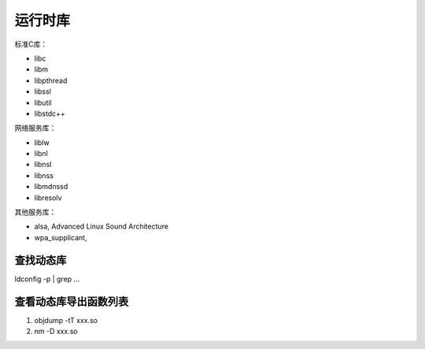 运行时库
===========

标准C库：

- libc
- libm
- libpthread
- libssl
- libutil
- libstdc++

网络服务库：

- liblw
- libnl
- libnsl
- libnss
- libmdnssd
- libresolv

其他服务库：

- alsa, Advanced Linux Sound Architecture
- wpa_supplicant, 





查找动态库
--------------

ldconfig -p | grep ...


查看动态库导出函数列表
------------------------

1. objdump -tT xxx.so
2. nm -D xxx.so
